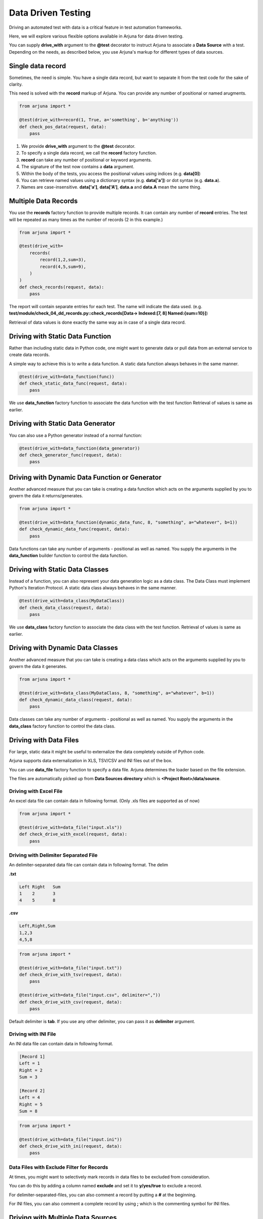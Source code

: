 .. _ddt:

Data Driven Testing
===================

Driving an automated test with data is a critical feature in test automation frameworks.

Here, we will explore various flexible options available in Arjuna for data driven testing.

You can supply **drive_with** argument to the **@test** decorator to instruct Arjuna to associate a **Data Source** with a test. Depending on the needs, as described below, you use Arjuna's markup for different types of data sources.

Single **data record**
----------------------

Sometimes, the need is simple. You have a single data record, but want to separate it from the test code for the sake of clarity.

This need is solved with the **record** markup of Arjuna. You can provide any number of positional or named arugments.

.. code-block:: python

    from arjuna import *

    @test(drive_with=record(1, True, a='something', b='anything'))
    def check_pos_data(request, data):
        pass

1. We provide **drive_with** argument to the **@test** decorator.
2. To specify a single data record, we call the **record** factory function.
3. **record** can take any number of positional or keyword arguments.
4. The signature of the test now contains a **data** argument.
5. Within the body of the tests, you access the positional values using indices (e.g. **data[0]**)
6. You can retrieve named values using a dictionary syntax (e.g. **data['a']**) or dot syntax (e.g. **data.a**).
7. Names are case-insensitive. **data['a']**, **data['A']**, **data.a** and **data.A** mean the same thing.

**Multiple Data Records**
-------------------------

You use the **records** factory function to provide multiple records. It can contain any number of **record** entries. The test will be repeated as many times as the number of records (2 in this example.)

.. code-block:: python

    from arjuna import *

    @test(drive_with=
        records(
            record(1,2,sum=3),
            record(4,5,sum=9),
        )
    )
    def check_records(request, data):
        pass

The report will contain separate entries for each test. The name will indicate the data used. (e.g. **test/module/check_04_dd_records.py::check_records[Data-> Indexed:[7, 8] Named:{sum=10}]**)

Retrieval of data values is done exactly the same way as in case of a single data record.


Driving with Static **Data Function**
-------------------------------------

Rather than including static data in Python code, one might want to generate data or pull data from an external service to create data records.

A simple way to achieve this is to write a data function. A static data function always behaves in the same manner.

.. code-block:: python

    @test(drive_with=data_function(func))
    def check_static_data_func(request, data):
        pass

We use **data_function** factory function to associate the data function with the test function Retrieval of values is same as earlier.

Driving with Static Data Generator
----------------------------------

You can also use a Python generator instead of a normal function:

.. code-block:: python

    @test(drive_with=data_function(data_generator))
    def check_generator_func(request, data):
        pass

Driving with Dynamic Data Function or Generator
-----------------------------------------------

Another advanced measure that you can take is creating a data function which acts on the arguments supplied by you to govern the data it returns/generates.

.. code-block:: python

    from arjuna import *

    @test(drive_with=data_function(dynamic_data_func, 8, "something", a="whatever", b=1))
    def check_dynamic_data_func(request, data):
        pass

Data functions can take any number of arguments - positional as well as named. You supply the arguments in the **data_function** builder function to control the data function.

Driving with Static **Data Classes**
------------------------------------

Instead of a function, you can also represent your data generation logic as a data class. The Data Class must implement Python's Iteration Protocol. A static data class always behaves in the same manner.


.. code-block:: python

    @test(drive_with=data_class(MyDataClass))
    def check_data_class(request, data):
        pass

We use **data_class** factory function to associate the data class with the test function. Retrieval of values is same as earlier.

Driving with Dynamic Data Classes
---------------------------------

Another advanced measure that you can take is creating a data class which acts on the arguments supplied by you to govern the data it generates.

.. code-block:: python

    from arjuna import *

    @test(drive_with=data_class(MyDataClass, 8, "something", a="whatever", b=1))
    def check_dynamic_data_class(request, data):
        pass

Data classes can take any number of arguments - positional as well as named. You supply the arguments in the **data_class** factory function to control the data class.

Driving with **Data Files**
---------------------------

For large, static data it might be useful to externalize the data completely outside of Python code.

Arjuna supports data externalization in XLS, TSV/CSV and INI files out of the box.

You can use **data_file** factory function to specify a data file. Arjuna determines the loader based on the file extension.

The files are automatically picked up from **Data Sources directory** which is **<Project Root>/data/source**.

Driving with Excel File
^^^^^^^^^^^^^^^^^^^^^^^

An excel data file can contain data in following format. (Only .xls files are supported as of now)

.. image:: _static/inputxls.png

.. code-block:: python

    from arjuna import *

    @test(drive_with=data_file("input.xls"))
    def check_drive_with_excel(request, data):
        pass

Driving with Delimiter Separated File
^^^^^^^^^^^^^^^^^^^^^^^^^^^^^^^^^^^^^

An delimiter-separated data file can contain data in following format. The delim 

**.txt**

.. code-block::

   Left	Right	Sum
   1	2	3
   4	5	8

**.csv**

.. code-block::

   Left,Right,Sum
   1,2,3
   4,5,8

.. code-block:: python

    from arjuna import *

    @test(drive_with=data_file("input.txt"))
    def check_drive_with_tsv(request, data):
        pass

    @test(drive_with=data_file("input.csv", delimiter=","))
    def check_drive_with_csv(request, data):
        pass

Default delimiter is **tab**. If you use any other delimiter, you can pass it as **delimiter** argument.

Driving with INI File
^^^^^^^^^^^^^^^^^^^^^

An INI data file can contain data in following format.

.. code-block:: ini

   [Record 1]
   Left = 1
   Right = 2
   Sum = 3
   
   [Record 2]
   Left = 4
   Right = 5
   Sum = 8

.. code-block:: python

    from arjuna import *

    @test(drive_with=data_file("input.ini"))
    def check_drive_with_ini(request, data):
        pass

Data Files with Exclude Filter for Records
^^^^^^^^^^^^^^^^^^^^^^^^^^^^^^^^^^^^^^^^^^

At times, you might want to selectively mark records in data files to be excluded from consideration.

You can do this by adding a column named **exclude** and set it to **y/yes/true** to exclude a record.

For delimiter-separated-files, you can also comment a record by putting a **#** at the beginning.

For INI files, you can also comment a complete record by using **;** which is the commenting symbol for INI files.

Driving with **Multiple Data Sources**
--------------------------------------

You can associate multiple data sources with a single test in Arjuna.

We can achieve this by using the **many_data_sources** factory function.

.. code-block:: python

    from arjuna import *

    @test(drive_with=many_data_sources(
        record(left=1, right=2, sum=3),
        records(
            record(left=3, right=4, sum=7),
            record(left=7, right=8, sum=10)
        ),
        data_function(myrange),
        data_class(MyDataClass),
        data_file("input.xls")
    ))
    def check_drive_with_many_sources(request, data):
        pass

The data sources are picked up sequentially with this construct.
